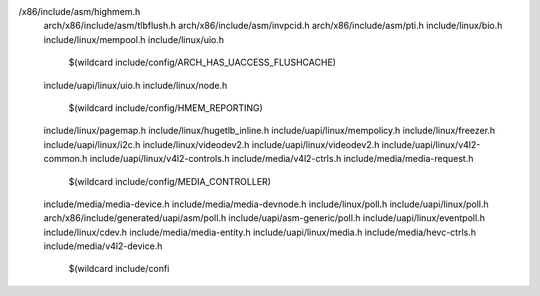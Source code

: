 /x86/include/asm/highmem.h \
  arch/x86/include/asm/tlbflush.h \
  arch/x86/include/asm/invpcid.h \
  arch/x86/include/asm/pti.h \
  include/linux/bio.h \
  include/linux/mempool.h \
  include/linux/uio.h \
    $(wildcard include/config/ARCH_HAS_UACCESS_FLUSHCACHE) \
  include/uapi/linux/uio.h \
  include/linux/node.h \
    $(wildcard include/config/HMEM_REPORTING) \
  include/linux/pagemap.h \
  include/linux/hugetlb_inline.h \
  include/uapi/linux/mempolicy.h \
  include/linux/freezer.h \
  include/uapi/linux/i2c.h \
  include/linux/videodev2.h \
  include/uapi/linux/videodev2.h \
  include/uapi/linux/v4l2-common.h \
  include/uapi/linux/v4l2-controls.h \
  include/media/v4l2-ctrls.h \
  include/media/media-request.h \
    $(wildcard include/config/MEDIA_CONTROLLER) \
  include/media/media-device.h \
  include/media/media-devnode.h \
  include/linux/poll.h \
  include/uapi/linux/poll.h \
  arch/x86/include/generated/uapi/asm/poll.h \
  include/uapi/asm-generic/poll.h \
  include/uapi/linux/eventpoll.h \
  include/linux/cdev.h \
  include/media/media-entity.h \
  include/uapi/linux/media.h \
  include/media/hevc-ctrls.h \
  include/media/v4l2-device.h \
    $(wildcard include/confi